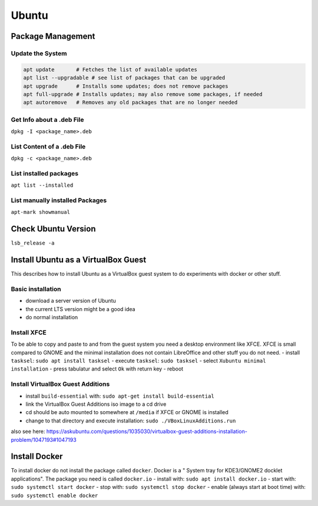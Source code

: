 Ubuntu
======

Package Management
------------------

Update the System
~~~~~~~~~~~~~~~~~

.. code:: bash

   apt update       # Fetches the list of available updates
   apt list --upgradable # see list of packages that can be upgraded
   apt upgrade      # Installs some updates; does not remove packages
   apt full-upgrade # Installs updates; may also remove some packages, if needed
   apt autoremove   # Removes any old packages that are no longer needed

Get Info about a .deb File
~~~~~~~~~~~~~~~~~~~~~~~~~~

``dpkg -I <package_name>.deb``

List Content of a .deb File
~~~~~~~~~~~~~~~~~~~~~~~~~~~

``dpkg -c <package_name>.deb``

List installed packages
~~~~~~~~~~~~~~~~~~~~~~~

``apt list --installed``

List manually installed Packages
~~~~~~~~~~~~~~~~~~~~~~~~~~~~~~~~

``apt-mark showmanual``

Check Ubuntu Version
--------------------

``lsb_release -a``

Install Ubuntu as a VirtualBox Guest
------------------------------------

This describes how to install Ubuntu as a VirtualBox guest system to do
experiments with docker or other stuff.

Basic installation
~~~~~~~~~~~~~~~~~~

-  download a server version of Ubuntu
-  the current LTS version might be a good idea
-  do normal installation

Install XFCE
~~~~~~~~~~~~

To be able to copy and paste to and from the guest system you need a
desktop environment like XFCE. XFCE is small compared to GNOME and the
minimal installation does not contain LibreOffice and other stuff you do
not need. - install ``tasksel``: ``sudo apt install tasksel`` - execute
``tasksel``: ``sudo tasksel`` - select ``Xubuntu minimal installation``
- press tabulatur and select ``Ok`` with return key - reboot

Install VirtualBox Guest Additions
~~~~~~~~~~~~~~~~~~~~~~~~~~~~~~~~~~

-  install ``build-essential`` with:
   ``sudo apt-get install build-essential``
-  link the VirtualBox Guest Additions iso image to a cd drive
-  cd should be auto mounted to somewhere at ``/media`` if XFCE or GNOME
   is installed
-  change to that directory and execute installation:
   ``sudo ./VBoxLinuxAdditions.run``

also see here:
https://askubuntu.com/questions/1035030/virtualbox-guest-additions-installation-problem/1047193#1047193

Install Docker
--------------

To install docker do not install the package called ``docker``. Docker
is a " System tray for KDE3/GNOME2 docklet applications". The package
you need is called ``docker.io`` - install with:
``sudo apt install docker.io`` - start with:
``sudo systemctl start docker`` - stop with:
``sudo systemctl stop docker`` - enable (always start at boot time)
with: ``sudo systemctl enable docker``
